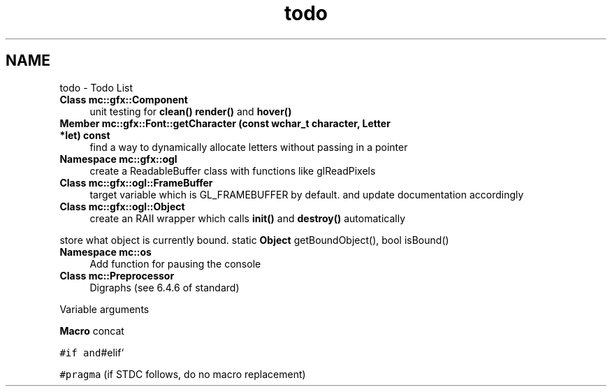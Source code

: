 .TH "todo" 3 "Sat Jan 14 2017" "Version Alpha" "MACE" \" -*- nroff -*-
.ad l
.nh
.SH NAME
todo \- Todo List 

.IP "\fBClass \fBmc::gfx::Component\fP \fP" 1c
unit testing for \fBclean()\fP \fBrender()\fP and \fBhover()\fP  
.IP "\fBMember \fBmc::gfx::Font::getCharacter\fP (const wchar_t character, \fBLetter\fP *let) const \fP" 1c
find a way to dynamically allocate letters without passing in a pointer  
.IP "\fBNamespace \fBmc::gfx::ogl\fP \fP" 1c
create a ReadableBuffer class with functions like glReadPixels  
.IP "\fBClass \fBmc::gfx::ogl::FrameBuffer\fP \fP" 1c
target variable which is GL_FRAMEBUFFER by default\&. and update documentation accordingly  
.IP "\fBClass \fBmc::gfx::ogl::Object\fP \fP" 1c
create an RAII wrapper which calls \fBinit()\fP and \fBdestroy()\fP automatically 
.PP
store what object is currently bound\&. static \fBObject\fP getBoundObject(), bool isBound()  
.IP "\fBNamespace \fBmc::os\fP \fP" 1c
Add function for pausing the console  
.IP "\fBClass \fBmc::Preprocessor\fP \fP" 1c
Digraphs (see 6\&.4\&.6 of standard) 
.PP
Variable arguments 
.PP
\fBMacro\fP concat 
.PP
\fC#if and\fP#elif` 
.PP
\fC#pragma\fP (if STDC follows, do no macro replacement) 
.PP

